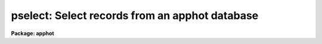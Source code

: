 .. _pselect:

pselect: Select records from an apphot database
===============================================

**Package: apphot**

.. raw:: html

  </tr></table><p>
  <h3>Name</h3>
  <!-- BeginSection: 'NAME' -->
  <p>
  pselect - select records from an APPHOT/DAOPHOT database
  </p>
  <!-- EndSection:   'NAME' -->
  <h3>Usage</h3>
  <!-- BeginSection: 'USAGE' -->
  <p>
  pselect infiles outfiles expr
  </p>
  <!-- EndSection:   'USAGE' -->
  <h3>Parameters</h3>
  <!-- BeginSection: 'PARAMETERS' -->
  <dl>
  <dt><b>infiles</b></dt>
  <!-- Sec='PARAMETERS' Level=0 Label='infiles' Line='infiles' -->
  <dd>The APPHOT/DAOPHOT databases containing the records from which the
  selection is to be made.
  </dd>
  </dl>
  <dl>
  <dt><b>outfiles</b></dt>
  <!-- Sec='PARAMETERS' Level=0 Label='outfiles' Line='outfiles' -->
  <dd>The output APPHOT/DAOPHOT databases containing the selected records.
  </dd>
  </dl>
  <dl>
  <dt><b>expr</b></dt>
  <!-- Sec='PARAMETERS' Level=0 Label='expr' Line='expr' -->
  <dd>The boolean expression to be evaluated.  The expression
  is evaluated once for each record.  If <i>expr</i> = yes,
  a copy is made of the input file.
  </dd>
  </dl>
  <!-- EndSection:   'PARAMETERS' -->
  <h3>Description</h3>
  <!-- BeginSection: 'DESCRIPTION' -->
  <p>
  PSELECT selects a subset of the records
  from an APPHOT/DAOPHOT database or a list of databases 
  and writes the new records out to another database or list of
  databases.
  </p>
  <p>
  The output records are selected on the basis of an input boolean
  expression <i>expr</i> whose variables are in the case of text
  databases the field names
  specified by the #N keywords or the parameters specified by the
  #K keywords and in the case of an STSDAS table database the
  column names.
  If after substituting the values associated
  with a particular record into the field name variables the
  expression evaluates
  to yes, that record is included in the output database.
  </p>
  <p>
  The supported
  operators and functions are briefly described below. A detailed description
  of the boolean expression evaluator and its syntax can be found
  in the manual page for the IMAGES package HEDIT task.
  </p>
  <p>
  The following logical operators can be used in the boolean expression. 
  </p>
  <pre>
  	equal		  ==	not equal		!=
  	less than	  &lt;	less than or equal	&lt;=
  	greater than	  &gt;	greater than or equal	&gt;=
  	or		  ||	and			&amp;&amp;
  	negation	  !	pattern match		?=
  	concatenation	  //
  </pre>
  <p>
  The pattern match character ?=  takes a
  string expression as its first argument and a pattern as its second argument.
  The result is yes if the pattern is contained in the string expression.
  Patterns are strings which may contain pattern matching meta-characters.
  The meta-characters themselves can be matched by preceeding them with the escape
  character.  The meta-characters are listed below. 
  </p>
  <pre>
  	beginning of string	^	end of string		$
  	one character		?	zero or more characters	*
  	white space		#	escape character	\<br>
  	ignore case		{	end ignore case		}
  	begin character class	[	end character class	]
  	not, in char class	^	range, in char class	-
  </pre>
  <p>
  The boolean expression may also include arithmetic operators and functions.
  The following arithmetic operators and functions are supported.
  </p>
  <pre>
  addition		+		subtraction		-
  multiplication		*		division		/
  negation		-		exponentiation		**
  absolute value		abs(x)		cosine			cos(x)
  sine			sin(x)		tangent			tan(x)
  arc cosine		acos(x)		arc sine		asin(x)
  arc tangent		atan(x)		arc tangent		atan2(x,y)
  exponential		exp(x)		square root		sqrt(x)
  natural log		log(x)		common log		log10(x)
  minimum			min(x,y)	maximum			max(x,y)
  convert to integer	int(x)		convert to real		real(x)
  nearest integer		nint(x)		modulo			mod(x)
  </pre>
  <!-- EndSection:   'DESCRIPTION' -->
  <h3>Examples</h3>
  <!-- BeginSection: 'EXAMPLES' -->
  <p>
  1. Select the records from the output of the APPHOT CENTER task for
  which 100. &lt;= XCENTER &lt;= 200. and 300. &lt;= YCENTER &lt;= 400.
  </p>
  <pre>
      pt&gt; pselect m92.ctr.3 m92out \<br>
  	"XCE &gt;= 100. &amp;&amp; XCE &lt;= 200. &amp;&amp; YCE &gt;= 300. &amp;&amp; YCE &lt;= 400."
  </pre>
  <p>
  2. Select the records from the output of the APPHOT PHOT task for which
  the first magnitude is not equal to INDEF. In the case of the
  an STSDAS table database it may be necessary to escape the
  leading square bracket.
  </p>
  <pre>
      pt&gt; pselect n4147.mag.3 n4147out "MAG[1] != INDEF"
  
  			or
  
      pt&gt; pselect n4147.mag.3 n4147out "MAG\[1] != INDEF"
  </pre>
  <p>
  3. Select the records from the output of the DAOPHOT ALLSTAR task
  for which CHI &lt;= 5.0 and MERR &lt;= .10 magnitudes.
  </p>
  <pre>
      pt&gt; pselect m92b.al.2 m92out "CHI &lt;= 5.0 &amp;&amp; MERR &lt;= 1.0"
  </pre>
  <!-- EndSection:   'EXAMPLES' -->
  <h3>Bugs</h3>
  <!-- BeginSection: 'BUGS' -->
  <p>
  Array valued fields in text databases are not allowed in the expression
  field.
  </p>
  <!-- EndSection:   'BUGS' -->
  <h3>See also</h3>
  <!-- BeginSection: 'SEE ALSO' -->
  <p>
  images.hedit,ptools.tbselect,tables.tselect,ptools.txselect
  </p>
  
  <!-- EndSection:    'SEE ALSO' -->
  
  <!-- Contents: 'NAME' 'USAGE' 'PARAMETERS' 'DESCRIPTION' 'EXAMPLES' 'BUGS' 'SEE ALSO'  -->
  
